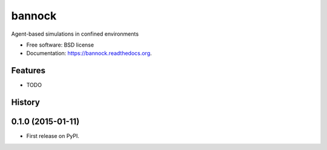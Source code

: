 ===============================
bannock
===============================

.. image:: https://img.shields.io/travis/eddiejessup/bannock.svg
        :target: https://travis-ci.org/eddiejessup/bannock

.. image:: https://img.shields.io/pypi/v/bannock.svg
        :target: https://pypi.python.org/pypi/bannock


Agent-based simulations in confined environments

* Free software: BSD license
* Documentation: https://bannock.readthedocs.org.

Features
--------

* TODO




History
-------

0.1.0 (2015-01-11)
---------------------

* First release on PyPI.


